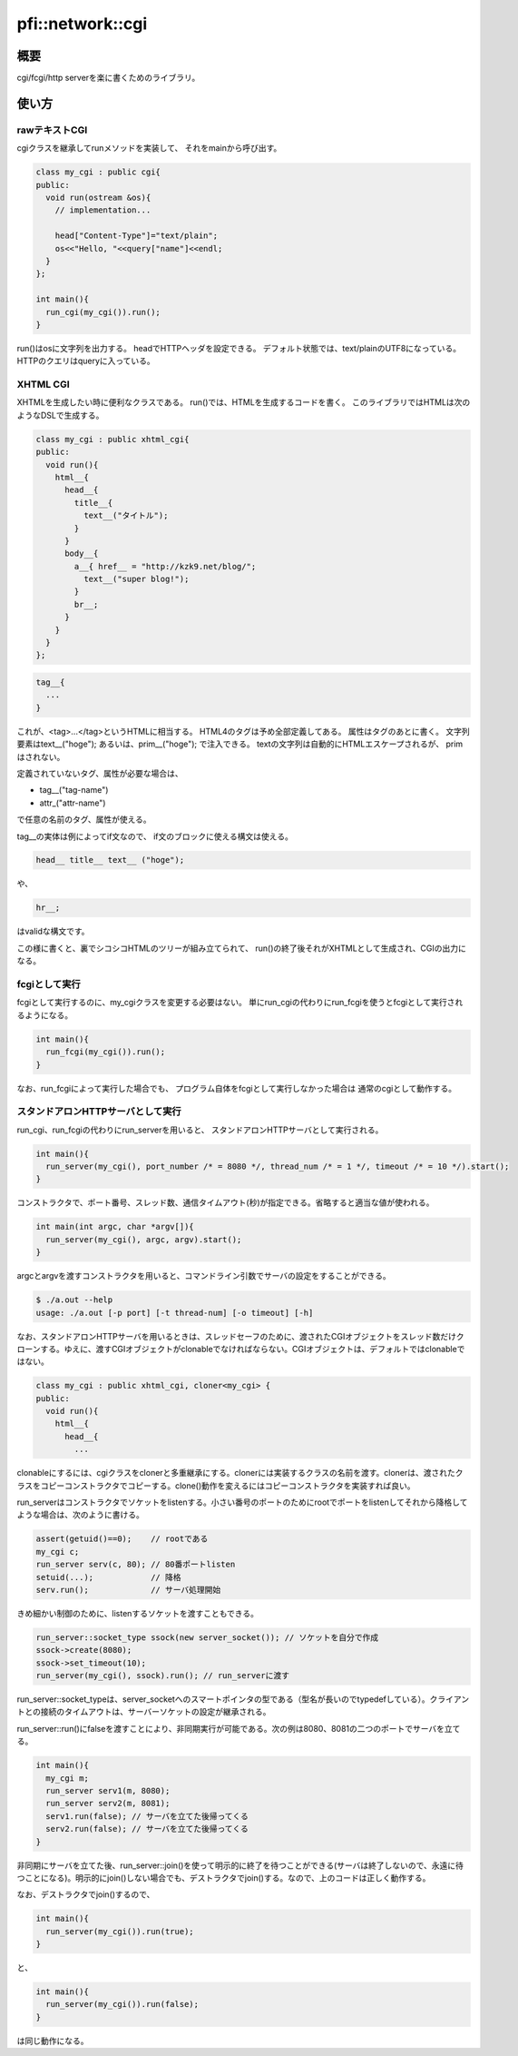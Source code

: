=================
pfi::network::cgi
=================

概要
====

cgi/fcgi/http serverを楽に書くためのライブラリ。

使い方
======

rawテキストCGI
--------------

cgiクラスを継承してrunメソッドを実装して、
それをmainから呼び出す。

.. code-block:: c++

  class my_cgi : public cgi{
  public:
    void run(ostream &os){
      // implementation...
  
      head["Content-Type"]="text/plain";
      os<<"Hello, "<<query["name"]<<endl;
    }
  };
  
  int main(){
    run_cgi(my_cgi()).run();
  }

run()はosに文字列を出力する。
headでHTTPヘッダを設定できる。
デフォルト状態では、text/plainのUTF8になっている。
HTTPのクエリはqueryに入っている。

XHTML CGI
---------

XHTMLを生成したい時に便利なクラスである。
run()では、HTMLを生成するコードを書く。
このライブラリではHTMLは次のようなDSLで生成する。

.. code-block:: c++

  class my_cgi : public xhtml_cgi{
  public:
    void run(){
      html__{
        head__{
          title__{
            text__("タイトル");
          }
        }
        body__{
          a__{ href__ = "http://kzk9.net/blog/";
            text__("super blog!");
          }
          br__;
        }
      }
    }
  };

.. code-block:: c++

  tag__{
    ...
  }

これが、<tag>...</tag>というHTMLに相当する。
HTML4のタグは予め全部定義してある。
属性はタグのあとに書く。
文字列要素はtext__("hoge");
あるいは、prim__("hoge");
で注入できる。
textの文字列は自動的にHTMLエスケープされるが、
primはされない。

定義されていないタグ、属性が必要な場合は、

* tag__("tag-name")

* attr_("attr-name")

で任意の名前のタグ、属性が使える。

tag__の実体は例によってif文なので、
if文のブロックに使える構文は使える。

.. code-block:: c++

  head__ title__ text__ ("hoge");

や、
 
.. code-block:: c++

  hr__;

はvalidな構文です。

この様に書くと、裏でシコシコHTMLのツリーが組み立てられて、
run()の終了後それがXHTMLとして生成され、CGIの出力になる。

fcgiとして実行
--------------

fcgiとして実行するのに、my_cgiクラスを変更する必要はない。
単にrun_cgiの代わりにrun_fcgiを使うとfcgiとして実行されるようになる。

.. code-block:: c++

  int main(){
    run_fcgi(my_cgi()).run();
  }

なお、run_fcgiによって実行した場合でも、
プログラム自体をfcgiとして実行しなかった場合は
通常のcgiとして動作する。

スタンドアロンHTTPサーバとして実行
----------------------------------

run_cgi、run_fcgiの代わりにrun_serverを用いると、
スタンドアロンHTTPサーバとして実行される。

.. code-block:: c++

  int main(){
    run_server(my_cgi(), port_number /* = 8080 */, thread_num /* = 1 */, timeout /* = 10 */).start();
  }

コンストラクタで、ポート番号、スレッド数、通信タイムアウト(秒)が指定できる。省略すると適当な値が使われる。

.. code-block:: c++

  int main(int argc, char *argv[]){
    run_server(my_cgi(), argc, argv).start();
  }

argcとargvを渡すコンストラクタを用いると、コマンドライン引数でサーバの設定をすることができる。

.. code-block:: c++

  $ ./a.out --help
  usage: ./a.out [-p port] [-t thread-num] [-o timeout] [-h]

なお、スタンドアロンHTTPサーバを用いるときは、スレッドセーフのために、渡されたCGIオブジェクトをスレッド数だけクローンする。ゆえに、渡すCGIオブジェクトがclonableでなければならない。CGIオブジェクトは、デフォルトではclonableではない。

.. code-block:: c++

  class my_cgi : public xhtml_cgi, cloner<my_cgi> {
  public:
    void run(){
      html__{
        head__{
          ...

clonableにするには、cgiクラスをclonerと多重継承にする。clonerには実装するクラスの名前を渡す。clonerは、渡されたクラスをコピーコンストラクタでコピーする。clone()動作を変えるにはコピーコンストラクタを実装すれば良い。

run_serverはコンストラクタでソケットをlistenする。小さい番号のポートのためにrootでポートをlistenしてそれから降格してような場合は、次のように書ける。

.. code-block:: c++

  assert(getuid()==0);    // rootである
  my_cgi c;
  run_server serv(c, 80); // 80番ポートlisten
  setuid(...);            // 降格
  serv.run();             // サーバ処理開始
 
きめ細かい制御のために、listenするソケットを渡すこともできる。

.. code-block:: c++

  run_server::socket_type ssock(new server_socket()); // ソケットを自分で作成
  ssock->create(8080);
  ssock->set_timeout(10);
  run_server(my_cgi(), ssock).run(); // run_serverに渡す

run_server::socket_typeは、server_socketへのスマートポインタの型である（型名が長いのでtypedefしている）。クライアントとの接続のタイムアウトは、サーバーソケットの設定が継承される。

run_server::run()にfalseを渡すことにより、非同期実行が可能である。次の例は8080、8081の二つのポートでサーバを立てる。

.. code-block:: c++

  int main(){
    my_cgi m;
    run_server serv1(m, 8080);
    run_server serv2(m, 8081);
    serv1.run(false); // サーバを立てた後帰ってくる
    serv2.run(false); // サーバを立てた後帰ってくる
  }

非同期にサーバを立てた後、run_server::join()を使って明示的に終了を待つことができる(サーバは終了しないので、永遠に待つことになる)。明示的にjoin()しない場合でも、デストラクタでjoin()する。なので、上のコードは正しく動作する。

なお、デストラクタでjoin()するので、

.. code-block:: c++

  int main(){
    run_server(my_cgi()).run(true);
  }

と、


.. code-block:: c++

  int main(){
    run_server(my_cgi()).run(false);
  }

は同じ動作になる。
